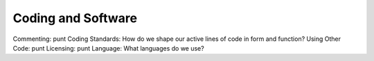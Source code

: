 Coding and Software
===================

Commenting: punt
Coding Standards: How do we shape our active lines of code in form and
function?
Using Other Code: punt
Licensing: punt
Language: What languages do we use?
